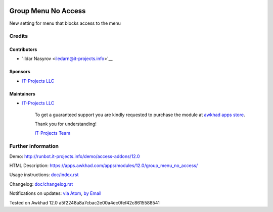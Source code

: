 .. image:: https://img.shields.io/badge/license-LGPL--3-blue.png
   :target: https://www.gnu.org/licenses/lgpl
   :alt: License: LGPL-3

======================
 Group Menu No Access
======================

New setting for menu that blocks access to the menu

Credits
=======

Contributors
------------
* 'Ildar Nasyrov <iledarn@it-projects.info>'__

Sponsors
--------
* `IT-Projects LLC <https://it-projects.info>`__

Maintainers
-----------
* `IT-Projects LLC <https://it-projects.info>`__

      To get a guaranteed support
      you are kindly requested to purchase the module
      at `awkhad apps store <https://apps.awkhad.com/apps/modules/12.0/group_menu_no_access/>`__.

      Thank you for understanding!

      `IT-Projects Team <https://www.it-projects.info/team>`__

Further information
===================

Demo: http://runbot.it-projects.info/demo/access-addons/12.0

HTML Description: https://apps.awkhad.com/apps/modules/12.0/group_menu_no_access/

Usage instructions: `<doc/index.rst>`_

Changelog: `<doc/changelog.rst>`_

Notifications on updates: `via Atom <https://github.com/it-projects-llc/access-addons/commits/12.0/group_menu_no_access.atom>`_, `by Email <https://blogtrottr.com/?subscribe=https://github.com/it-projects-llc/access-addons/commits/12.0/group_menu_no_access.atom>`_

Tested on Awkhad 12.0 a5f2248a8a7cbac2e00a4ec0fef42c8615588541
